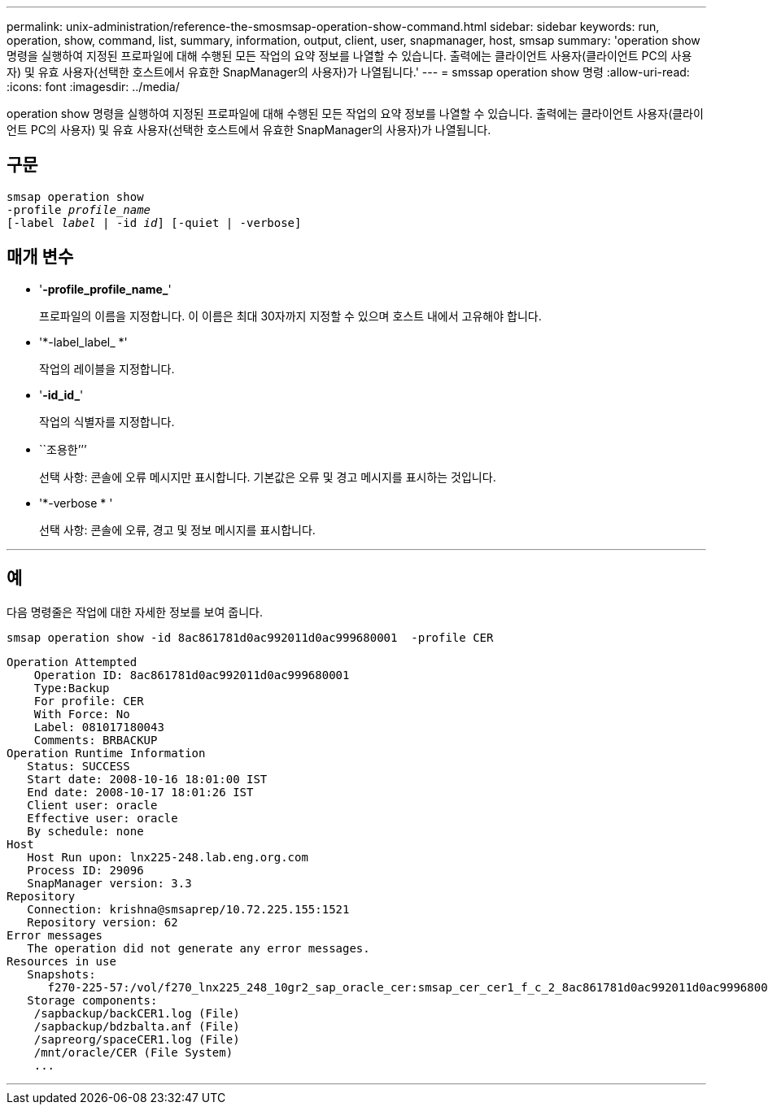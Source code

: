 ---
permalink: unix-administration/reference-the-smosmsap-operation-show-command.html 
sidebar: sidebar 
keywords: run, operation, show, command, list, summary, information, output, client, user, snapmanager, host, smsap 
summary: 'operation show 명령을 실행하여 지정된 프로파일에 대해 수행된 모든 작업의 요약 정보를 나열할 수 있습니다. 출력에는 클라이언트 사용자(클라이언트 PC의 사용자) 및 유효 사용자(선택한 호스트에서 유효한 SnapManager의 사용자)가 나열됩니다.' 
---
= smssap operation show 명령
:allow-uri-read: 
:icons: font
:imagesdir: ../media/


[role="lead"]
operation show 명령을 실행하여 지정된 프로파일에 대해 수행된 모든 작업의 요약 정보를 나열할 수 있습니다. 출력에는 클라이언트 사용자(클라이언트 PC의 사용자) 및 유효 사용자(선택한 호스트에서 유효한 SnapManager의 사용자)가 나열됩니다.



== 구문

[listing, subs="+macros"]
----
pass:quotes[smsap operation show
-profile _profile_name_
[-label _label_ | -id _id_\] [-quiet | -verbose\]]
----


== 매개 변수

* '*-profile_profile_name_*'
+
프로파일의 이름을 지정합니다. 이 이름은 최대 30자까지 지정할 수 있으며 호스트 내에서 고유해야 합니다.

* '*-label_label_ *'
+
작업의 레이블을 지정합니다.

* '*-id_id_*'
+
작업의 식별자를 지정합니다.

* ``조용한’’’
+
선택 사항: 콘솔에 오류 메시지만 표시합니다. 기본값은 오류 및 경고 메시지를 표시하는 것입니다.

* '*-verbose * '
+
선택 사항: 콘솔에 오류, 경고 및 정보 메시지를 표시합니다.



'''


== 예

다음 명령줄은 작업에 대한 자세한 정보를 보여 줍니다.

[listing]
----
smsap operation show -id 8ac861781d0ac992011d0ac999680001  -profile CER
----
[listing]
----
Operation Attempted
    Operation ID: 8ac861781d0ac992011d0ac999680001
    Type:Backup
    For profile: CER
    With Force: No
    Label: 081017180043
    Comments: BRBACKUP
Operation Runtime Information
   Status: SUCCESS
   Start date: 2008-10-16 18:01:00 IST
   End date: 2008-10-17 18:01:26 IST
   Client user: oracle
   Effective user: oracle
   By schedule: none
Host
   Host Run upon: lnx225-248.lab.eng.org.com
   Process ID: 29096
   SnapManager version: 3.3
Repository
   Connection: krishna@smsaprep/10.72.225.155:1521
   Repository version: 62
Error messages
   The operation did not generate any error messages.
Resources in use
   Snapshots:
      f270-225-57:/vol/f270_lnx225_248_10gr2_sap_oracle_cer:smsap_cer_cer1_f_c_2_8ac861781d0ac992011d0ac999680001_0
   Storage components:
    /sapbackup/backCER1.log (File)
    /sapbackup/bdzbalta.anf (File)
    /sapreorg/spaceCER1.log (File)
    /mnt/oracle/CER (File System)
    ...
----
'''